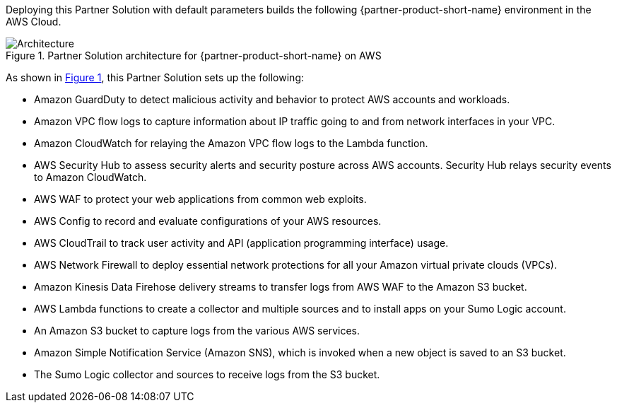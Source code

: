 :xrefstyle: short

Deploying this Partner Solution with default parameters builds the following {partner-product-short-name} environment in the
AWS Cloud.

// Replace this example diagram with your own. Follow our wiki guidelines: https://w.amazon.com/bin/view/AWS_Quick_Starts/Process_for_PSAs/#HPrepareyourarchitecturediagram. Upload your source PowerPoint file to the GitHub {deployment name}/docs/images/ directory in its repository.

[#architecture1]
.Partner Solution architecture for {partner-product-short-name} on AWS
image::../docs/deployment_guide/images/sumo-logic-security-integration-architecture-on-aws.png[Architecture]

As shown in <<architecture1>>, this Partner Solution sets up the following:

* Amazon GuardDuty to detect malicious activity and behavior to protect AWS accounts and workloads.

* Amazon VPC flow logs to capture information about IP traffic going to and from network interfaces in your VPC.

* Amazon CloudWatch for relaying the Amazon VPC flow logs to the Lambda function.

* AWS Security Hub to assess security alerts and security posture across AWS accounts. Security Hub relays security events to Amazon CloudWatch.

* AWS WAF to protect your web applications from common web exploits.

* AWS Config to record and evaluate configurations of your AWS resources.

* AWS CloudTrail to track user activity and API (application programming interface) usage.

* AWS Network Firewall to deploy essential network protections for all your Amazon virtual private clouds (VPCs).

* Amazon Kinesis Data Firehose delivery streams to transfer logs from AWS WAF to the Amazon S3 bucket.

* AWS Lambda functions to create a collector and multiple sources and to install apps on your Sumo Logic account.

* An Amazon S3 bucket to capture logs from the various AWS services.

* Amazon Simple Notification Service (Amazon SNS), which is invoked when a new object is saved to an S3 bucket.

* The Sumo Logic collector and sources to receive logs from the S3 bucket.
